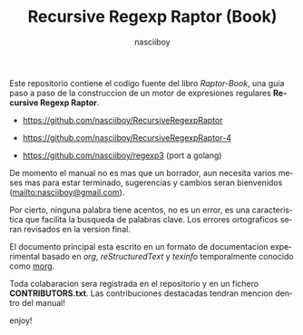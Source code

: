 #+TITLE:    Recursive Regexp Raptor (Book)
#+AUTHOR:   nasciiboy
#+EMAIL:    nasciiboy@gmail.com
#+LANGUAGE: es

Este repositorio contiene el codigo fuente del libro /Raptor-Book/, una guia
paso a paso de la construccion de un motor de expresiones regulares *Recursive
Regexp Raptor*.

- [[https://github.com/nasciiboy/RecursiveRegexpRaptor]]

- [[https://github.com/nasciiboy/RecursiveRegexpRaptor-4]]

- [[https://github.com/nasciiboy/regexp3]] (port a golang)

De momento el manual no es mas que un borrador, aun necesita varios meses mas
para estar terminado, sugerencias y cambios seran bienvenidos
([[mailto:nasciiboy@gmail.com]]).

Por cierto, ninguna palabra tiene acentos, no es un error, es una caracteristica
que facilita la busqueda de palabras clave. Los errores ortograficos seran
revisados en la version final.

El documento principal esta escrito en un formato de documentacion experimental
basado en /org/, /reStructuredText/ y /texinfo/ temporalmente conocido como
[[https://github.com/nasciiboy/raptor-book/][morg]].

Toda colabaracion sera registrada en el repositorio y en un fichero
*CONTRIBUTORS.txt*. Las contribuciones destacadas tendran mencion dentro del
manual!

enjoy!
